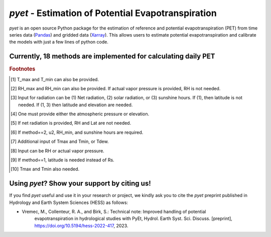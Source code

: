 *pyet* - Estimation of Potential Evapotranspiration
===================================================

*pyet* is an open source Python package for the estimation of reference and potential evapotranspiration (PET) from
time series data (`Pandas <https://pandas.pydata.org>`_) and gridded data (`Xarray <https://xarray.dev>`_). This
allows users to estimate potential evapotranspiration and calibrate the models with just a few lines of python code.

.. grid::

    .. grid-item-card:: Getting started
        :link: userguide/index
        :link-type: doc

        User guide on the basic concepts of Pastas.

    .. grid-item-card:: Examples
        :link: examples/index
        :link-type: doc

        Examples of *pyet* usage.

    .. grid-item-card:: Code Reference
        :link: api/index
        :link-type: doc

        *pyet* code reference.

.. grid::

    .. grid-item-card:: Publications
        :link: publications
        :link-type: doc

        Overview of publications that use *pyet*

    .. grid-item-card:: References
        :link: references
        :link-type: doc

        References used in the package.

Currently, 18 methods are implemented for calculating daily PET
-----------------------------

+---------------------+---------------------+-----+-----+-----+-----+-----+-----+---------------+
| Method name         | pyet function       | T   | RH  | R   | u2  | Lat.| El. | Benchmarked?  |
+=====================+=====================+=====+=====+=====+=====+=====+=====+===============+
| Penman              | penman              | ✓ 1 | ✓ 2 | ✓ 3 | ✓   | ✓ 3 | ✓ 4 | ✓           |
+---------------------+---------------------+-----+-----+-----+-----+-----+-----+---------------+
| Penman-Monteith     | pm                  | ✓ 1 | ✓ 2 | ✓ 3 | ✓   | ✓ 3 | ✓ 4 | ✓           |
+---------------------+---------------------+-----+-----+-----+-----+-----+-----+---------------+
| ASCE-PM             | pm_asce             | ✓ 1 | ✓ 2 | ✓ 3 | ✓   | ✓ 3 | ✓ 4 | ✓           |
+---------------------+---------------------+-----+-----+-----+-----+-----+-----+---------------+
| FAO-56              | pm_fao56            | ✓ 1 | ✓ 2 | ✓ 3 | ✓   | ✓ 3 | ✓ 4 | ✓           |
+---------------------+---------------------+-----+-----+-----+-----+-----+-----+---------------+
| Priestley-Taylor    | priestley_taylor    | ✓   | ✓ 5 | ✓ 5 | -   | ✓ 5 | ✓ 4 | ✓           |
+---------------------+---------------------+-----+-----+-----+-----+-----+-----+---------------+
| Kimberly-Penman     | kimberly_penman     | ✓ 1 | ✓ 2 | ✓ 3 | ✓   | ✓ 3 | ✓ 4 | -           |
+---------------------+---------------------+-----+-----+-----+-----+-----+-----+---------------+
| Thom-Oliver         | thom_oliver         | ✓ 1 | ✓ 2 | ✓ 3 | ✓   | ✓ 3 | ✓ 4 | -           |
+---------------------+---------------------+-----+-----+-----+-----+-----+-----+---------------+
| Blaney-Criddle      | blaney_criddle      | ✓   | - 6 | - 6 | - 6 | ✓   | -   | ✓            |
+---------------------+---------------------+-----+-----+-----+-----+-----+-----+---------------+
| Hamon               | hamon               | ✓   | -   | -   | -   | ✓   | -   | ✓            |
+---------------------+---------------------+-----+-----+-----+-----+-----+-----+---------------+
| Romanenko           | romanenko           | ✓   | ✓   | -   | -   | -   | -   | ✓            |
+---------------------+---------------------+-----+-----+-----+-----+-----+-----+---------------+
| Linacre             | linacre             | ✓ 7 | -   | -   | -   | -   | ✓   | ✓            |
+---------------------+---------------------+-----+-----+-----+-----+-----+-----+---------------+
| Haude               | haude               | ✓   | ✓ 8 | -   | -   | -   | -   | ✓            |
+---------------------+---------------------+-----+-----+-----+-----+-----+-----+---------------+
| Turc                | turc                | ✓   | ✓   | ✓   | -   | -   | -   | ✓            |
+---------------------+---------------------+-----+-----+-----+-----+-----+-----+---------------+
| Jensen-Haise        | jensen_haise        | ✓   | -   | ✓ 9 | -   | ✓ 9 | -   | ✓            |
+---------------------+---------------------+-----+-----+-----+-----+-----+-----+---------------+
| McGuinness-Bordne   | mcguinness_bordne   | ✓   | -   | -   | -   | ✓   | -   | ✓            |
+---------------------+---------------------+-----+-----+-----+-----+-----+-----+---------------+
| Hargreaves          | hargreaves          | ✓ 10| -   | -   | -   | ✓   | -   | ✓            |
+---------------------+---------------------+-----+-----+-----+-----+-----+-----+---------------+
| FAO-24 radiation    | fao_24              | ✓   | ✓   | ✓   | ✓   | -   | ✓ 4 | -           |
+---------------------+---------------------+-----+-----+-----+-----+-----+-----+---------------+
| Abtew               | abtew               | ✓   | -   | ✓   | -   | -   | -   | ✓            |
+---------------------+---------------------+-----+-----+-----+-----+-----+-----+---------------+
| Makkink             | makkink             | ✓   | -   | ✓   | -   | -   | ✓ 4 | ✓            |
+---------------------+---------------------+-----+-----+-----+-----+-----+-----+---------------+
| Oudin               | oudin               | ✓   | -   | -   | -   | ✓   | -   | -            |
+---------------------+---------------------+-----+-----+-----+-----+-----+-----+---------------+

.. rubric:: Footnotes

.. [1] T_max and T_min can also be provided.
.. [2] RH_max and RH_min can also be provided. If actual vapor pressure is provided, RH is not needed.
.. [3] Input for radiation can be (1) Net radiation, (2) solar radiation, or (3) sunshine hours. If (1), then latitude is not needed. If (1, 3) then latitude and elevation are needed.
.. [4] One must provide either the atmospheric pressure or elevation.
.. [5] If net radiation is provided, RH and Lat are not needed.
.. [6] If method==2, u2, RH_min, and sunshine hours are required.
.. [7] Additional input of Tmax and Tmin, or Tdew.
.. [8] Input can be RH or actual vapor pressure.
.. [9] If method==1, latitude is needed instead of Rs.
.. [10] Tmax and Tmin also needed.


Using *pyet*? Show your support by citing us!
-----------------------------

If you find *pyet* useful and use it in your research or project, we kindly ask you to cite 
the *pyet* preprint published in Hydrology and Earth System Sciences (HESS) as follows:

- Vremec, M., Collenteur, R. A., and Birk, S.: Technical note: Improved handling of potential 
   evapotranspiration in hydrological studies with PyEt, Hydrol. Earth Syst. Sci. Discuss. 
   [preprint], https://doi.org/10.5194/hess-2022-417, 2023.